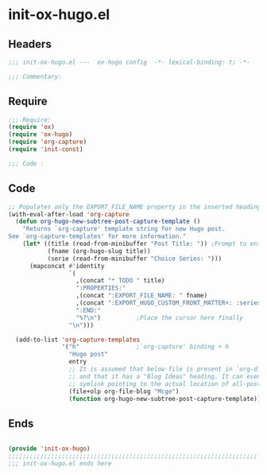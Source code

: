 * init-ox-hugo.el
:PROPERTIES:
:HEADER-ARGS: :tangle (concat temporary-file-directory "init-ox-hugo.el") :lexical t
:END:

** Headers
#+begin_src emacs-lisp
  ;;; init-ox-hugo.el ---  ox-hugo config  -*- lexical-binding: t; -*-

  ;;; Commentary:

  #+end_src

** Require
#+begin_src emacs-lisp
  ;;; Require:
  (require 'ox)
  (require 'ox-hugo)
  (require 'org-capture)
  (require 'init-const)

  ;;; Code :

  #+end_src

** Code
#+begin_src emacs-lisp
  ;; Populates only the EXPORT_FILE_NAME property in the inserted heading.
  (with-eval-after-load 'org-capture
    (defun org-hugo-new-subtree-post-capture-template ()
      "Returns `org-capture' template string for new Hugo post.
  See `org-capture-templates' for more information."
      (let* ((title (read-from-minibuffer "Post Title: ")) ;Prompt to enter the post title
             (fname (org-hugo-slug title))
             (serie (read-from-minibuffer "Choice Series: ")))
        (mapconcat #'identity
                   `(
                     ,(concat "* TODO " title)
                     ":PROPERTIES:"
                     ,(concat ":EXPORT_FILE_NAME: " fname)
                     ,(concat ":EXPORT_HUGO_CUSTOM_FRONT_MATTER+: :series '(" serie ")")
                     ":END:"
                     "%?\n")          ;Place the cursor here finally
                   "\n")))

    (add-to-list 'org-capture-templates
                 '("h"                ;`org-capture' binding + h
                   "Hugo post"
                   entry
                   ;; It is assumed that below file is present in `org-directory'
                   ;; and that it has a "Blog Ideas" heading. It can even be a
                   ;; symlink pointing to the actual location of all-posts.org!
                   (file+olp org-file-blog "Mcge")
                   (function org-hugo-new-subtree-post-capture-template))))
#+end_src

** Ends
#+begin_src emacs-lisp

  (provide 'init-ox-hugo)
  ;;;;;;;;;;;;;;;;;;;;;;;;;;;;;;;;;;;;;;;;;;;;;;;;;;;;;;;;;;;;;;;;;;;;;;
  ;;; init-ox-hugo.el ends here
  #+end_src

